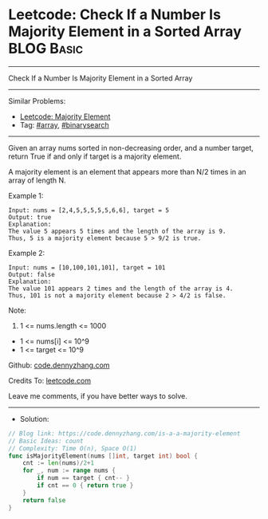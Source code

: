 * Leetcode: Check If a Number Is Majority Element in a Sorted Array :BLOG:Basic:
#+STARTUP: showeverything
#+OPTIONS: toc:nil \n:t ^:nil creator:nil d:nil
:PROPERTIES:
:type:     array, binarysearch
:END:
---------------------------------------------------------------------
Check If a Number Is Majority Element in a Sorted Array
---------------------------------------------------------------------
#+BEGIN_HTML
<a href="https://github.com/dennyzhang/code.dennyzhang.com/tree/master/problems/is-a-a-majority-element"><img align="right" width="200" height="183" src="https://www.dennyzhang.com/wp-content/uploads/denny/watermark/github.png" /></a>
#+END_HTML
Similar Problems:
- [[https://code.dennyzhang.com/majority-element][Leetcode: Majority Element]]
- Tag: [[https://code.dennyzhang.com/tag/array][#array]], [[https://code.dennyzhang.com/tag/binarysearch][#binarysearch]]
---------------------------------------------------------------------
Given an array nums sorted in non-decreasing order, and a number target, return True if and only if target is a majority element.

A majority element is an element that appears more than N/2 times in an array of length N.

Example 1:
#+BEGIN_EXAMPLE
Input: nums = [2,4,5,5,5,5,5,6,6], target = 5
Output: true
Explanation: 
The value 5 appears 5 times and the length of the array is 9.
Thus, 5 is a majority element because 5 > 9/2 is true.
#+END_EXAMPLE

Example 2:
#+BEGIN_EXAMPLE
Input: nums = [10,100,101,101], target = 101
Output: false
Explanation: 
The value 101 appears 2 times and the length of the array is 4.
Thus, 101 is not a majority element because 2 > 4/2 is false.
#+END_EXAMPLE
 
Note:

1. 1 <= nums.length <= 1000
- 1 <= nums[i] <= 10^9
- 1 <= target <= 10^9

Github: [[https://github.com/dennyzhang/code.dennyzhang.com/tree/master/problems/is-a-a-majority-element][code.dennyzhang.com]]

Credits To: [[https://leetcode.com/problems/is-a-a-majority-element/description/][leetcode.com]]

Leave me comments, if you have better ways to solve.
---------------------------------------------------------------------
- Solution:

#+BEGIN_SRC go
// Blog link: https://code.dennyzhang.com/is-a-a-majority-element
// Basic Ideas: count
// Complexity: Time O(n), Space O(1)
func isMajorityElement(nums []int, target int) bool {
    cnt := len(nums)/2+1
    for _, num := range nums {
        if num == target { cnt-- }
        if cnt == 0 { return true }
    }
    return false
}
#+END_SRC

#+BEGIN_HTML
<div style="overflow: hidden;">
<div style="float: left; padding: 5px"> <a href="https://www.linkedin.com/in/dennyzhang001"><img src="https://www.dennyzhang.com/wp-content/uploads/sns/linkedin.png" alt="linkedin" /></a></div>
<div style="float: left; padding: 5px"><a href="https://github.com/dennyzhang"><img src="https://www.dennyzhang.com/wp-content/uploads/sns/github.png" alt="github" /></a></div>
<div style="float: left; padding: 5px"><a href="https://www.dennyzhang.com/slack" target="_blank" rel="nofollow"><img src="https://www.dennyzhang.com/wp-content/uploads/sns/slack.png" alt="slack"/></a></div>
</div>
#+END_HTML
